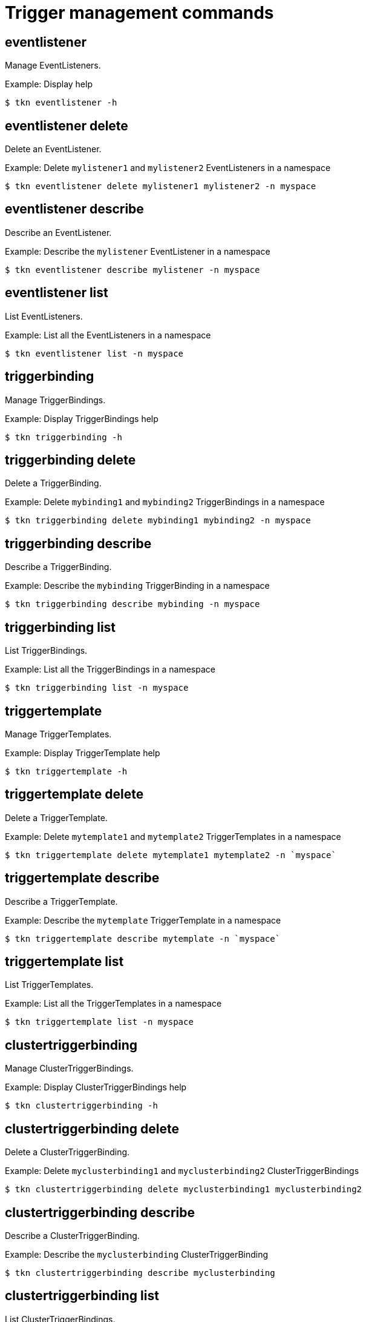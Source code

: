 // Module included in the following assemblies:
//
// *  cli_reference/tkn_cli/op-tkn-reference.adoc

[id="op-tkn-trigger-management_{context}"]
= Trigger management commands

== eventlistener
Manage EventListeners.

.Example: Display help
----
$ tkn eventlistener -h
----

== eventlistener delete
Delete an EventListener.

.Example: Delete `mylistener1` and `mylistener2` EventListeners in a namespace
----
$ tkn eventlistener delete mylistener1 mylistener2 -n myspace
----
== eventlistener describe
Describe an EventListener.

.Example: Describe the `mylistener` EventListener in a namespace
----
$ tkn eventlistener describe mylistener -n myspace
----

== eventlistener list
List EventListeners.

.Example: List all the EventListeners in a namespace
----
$ tkn eventlistener list -n myspace
----

== triggerbinding
Manage TriggerBindings.

.Example: Display TriggerBindings help
----
$ tkn triggerbinding -h
----

== triggerbinding delete
Delete a TriggerBinding.

.Example: Delete `mybinding1` and `mybinding2` TriggerBindings in a namespace
----
$ tkn triggerbinding delete mybinding1 mybinding2 -n myspace
----
== triggerbinding describe
Describe a TriggerBinding.

.Example: Describe the `mybinding` TriggerBinding in a namespace
----
$ tkn triggerbinding describe mybinding -n myspace
----

== triggerbinding list
List TriggerBindings.

.Example: List all the TriggerBindings in a namespace
----
$ tkn triggerbinding list -n myspace
----

== triggertemplate
Manage TriggerTemplates.

.Example: Display TriggerTemplate help
----
$ tkn triggertemplate -h
----
== triggertemplate delete
Delete a TriggerTemplate.

.Example: Delete `mytemplate1` and `mytemplate2` TriggerTemplates in a namespace
----
$ tkn triggertemplate delete mytemplate1 mytemplate2 -n `myspace`
----
== triggertemplate describe
Describe a TriggerTemplate.

.Example: Describe the `mytemplate` TriggerTemplate in a namespace
----
$ tkn triggertemplate describe mytemplate -n `myspace`
----

== triggertemplate list
List TriggerTemplates.

.Example: List all the TriggerTemplates in a namespace
----
$ tkn triggertemplate list -n myspace
----
== clustertriggerbinding
Manage ClusterTriggerBindings.

.Example: Display ClusterTriggerBindings help
----
$ tkn clustertriggerbinding -h
----

== clustertriggerbinding delete
Delete a ClusterTriggerBinding.

.Example: Delete `myclusterbinding1` and `myclusterbinding2` ClusterTriggerBindings
----
$ tkn clustertriggerbinding delete myclusterbinding1 myclusterbinding2
----
== clustertriggerbinding describe
Describe a ClusterTriggerBinding.

.Example: Describe the `myclusterbinding` ClusterTriggerBinding
----
$ tkn clustertriggerbinding describe myclusterbinding
----

== clustertriggerbinding list
List ClusterTriggerBindings.

.Example: List all ClusterTriggerBindings
----
$ tkn clustertriggerbinding list
----
